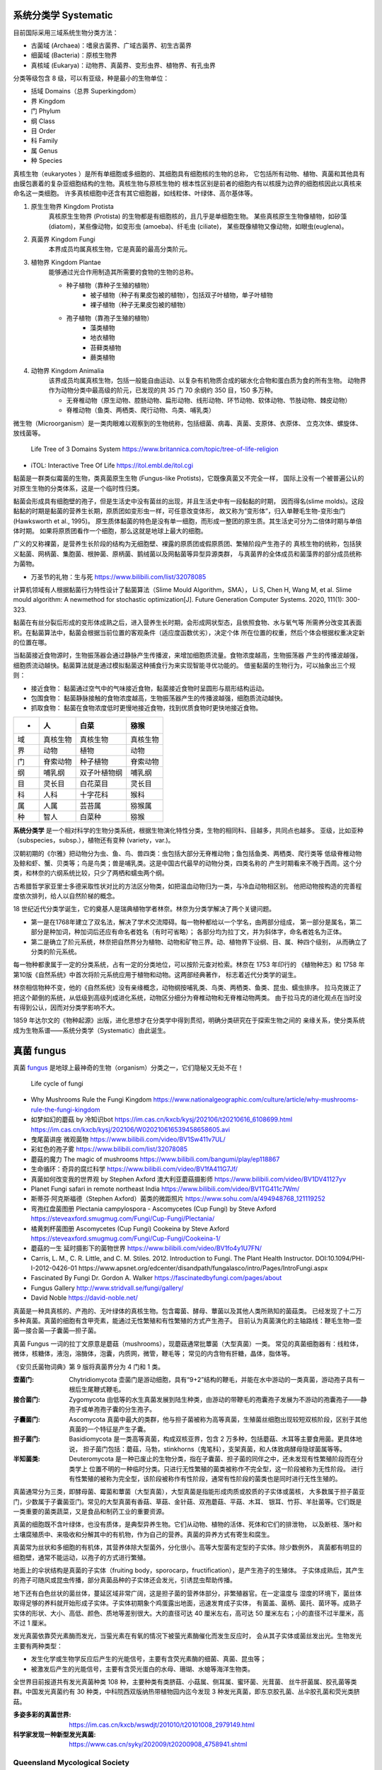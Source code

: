 ======================
系统分类学 Systematic
======================

目前国际采用三域系统生物分类方法： 

*  古菌域 (Archaea)：嗜泉古菌界、广域古菌界、初生古菌界
*  细菌域 (Bacteria)：原核生物界
*  真核域 (Eukarya)：动物界、真菌界、变形虫界、植物界、有孔虫界

分类等级包含 8 级，可以有亚级，种是最小的生物单位： 

*  括域 Domains（总界 Superkingdom）
*  界 Kingdom
*  门 Phylum
*  纲 Class
*  目 Order
*  科 Family
*  属 Genus
*  种 Species

真核生物（eukaryotes ）是所有单细胞或多细胞的、其细胞具有细胞核的生物的总称， 
它包括所有动物、植物、真菌和其他具有由膜包裹着的复杂亚细胞结构的生物。真核生物与原核生物的
根本性区别是前者的细胞内有以核膜为边界的细胞核因此以真核来命名这一类细胞。
许多真核细胞中还含有其它细胞器，如线粒体、叶绿体、高尔基体等。

1. ``原生生物界`` Kingdom Protista 
    真核原生生物界 (Protista) 的生物都是有细胞核的，且几乎是单细胞生物。
    某些真核原生生物像植物，如矽藻(diatom)，某些像动物，如变形虫 (amoeba)、纤毛虫 (ciliate)，
    某些既像植物又像动物，如眼虫(euglena)。

2. ``真菌界`` Kingdom Fungi
    本界成员均属真核生物，它是真菌的最高分类阶元。

3. ``植物界`` Kingdom Plantae
    能够通过光合作用制造其所需要的食物的生物的总称。

    * 种子植物（靠种子生殖的植物）
        * 被子植物（种子有果皮包被的植物），包括双子叶植物，单子叶植物
        * 裸子植物（种子无果皮包被的植物）
    * 孢子植物（靠孢子生殖的植物）
        * 藻类植物
        * 地衣植物
        * 苔藓类植物
        * 蕨类植物

4. ``动物界`` Kingdom Animalia
    该界成员均属真核生物，包括一般能自由运动、以复杂有机物质合成的碳水化合物和蛋白质为食的所有生物。
    动物界作为动物分类中最高级的阶元，已发现的共 35 门 70 余纲约 350 目，150 多万种。

    * 无脊椎动物（原生动物、腔肠动物、扁形动物、线形动物、环节动物、软体动物、节肢动物、棘皮动物）
    * 脊椎动物（鱼类、两栖类、爬行动物、鸟类、哺乳类）

微生物（Microorganism）是一类肉眼难以观察到的生物统称，包括细菌、病毒、真菌、支原体、衣原体、 
立克次体、螺旋体、放线菌等。

.. figure:: https://cdn.britannica.com/09/108909-050-681E996E/tree-life-three-domain-system.jpg
    :width: 100%

    Life Tree of 3 Domains System
    https://www.britannica.com/topic/tree-of-life-religion

* iTOL: Interactive Tree Of Life https://itol.embl.de/itol.cgi

黏菌是一群类似霉菌的生物，类真菌原生生物 (Fungus-like Protists)，它既像真菌又不完全一样， 
国际上没有一个被普遍公认的对原生生物的分类体系，这是一个临时性归类。

黏菌会形成具有细胞壁的孢子，但是生活史中没有菌丝的出现，并且生活史中有一段黏黏的时期， 
因而得名(slime molds)。这段黏黏的时期是黏菌的营养生长期，原质团如变形虫一样，可任意改变体形，
故又称为“变形体”，归入单鞭毛生物-变形虫门 (Hawksworth et al., 1995)。
原生质体黏菌的特色是没有单一细胞，而形成一整团的原生质。其生活史可分为二倍体时期与单倍体时期。
如果将原质团看作一个细胞，那么这就是地球上最大的细胞。

广义的又称裸菌，是营养生长阶段的结构为无细胞壁、裸露的原质团或假原质团、繁殖阶段产生孢子的 
真核生物的统称，包括狭义黏菌、网柄菌、集胞菌、根肿菌、原柄菌、鹅绒菌以及网黏菌等异型异源类群，
与真菌界的全体成员和菌藻界的部分成员统称为菌物。

* 万圣节的礼物：生与死 https://www.bilibili.com/list/32078085

计算机领域有人根据黏菌行为特性设计了黏菌算法（Slime Mould Algorithm，SMA）， 
Li S, Chen H, Wang M, et al. Slime mould algorithm: A newmethod for stochastic optimization[J]. Future Generation Computer Systems. 2020, 111(1): 300-323.

黏菌在有丝分裂后形成的变形体成熟之后，进入营养生长时期，会形成网状型态，且依照食物、水与氧气等 
所需养分改变其表面积。在黏菌算法中，黏菌会根据当前位置的客观条件（适应度函数优劣），决定个体
所在位置的权重，然后个体会根据权重决定新的位置在哪。

当黏菌接近食物源时，生物振荡器会通过静脉产生传播波，来增加细胞质流量。食物浓度越高，生物振荡器 
产生的传播波越强，细胞质流动越快。黏菌算法就是通过模拟黏菌这种捕食行为来实现智能寻优功能的。
借鉴黏菌的生物行为，可以抽象出三个规则：

* 接近食物： 黏菌通过空气中的气味接近食物，黏菌接近食物时呈圆形与扇形结构运动。
* 包围食物： 黏菌静脉接触的食物浓度越高，生物振荡器产生的传播波越强，细胞质流动越快。
* 抓取食物： 黏菌在食物浓度低时更慢地接近食物，找到优质食物时更快地接近食物。


======  ============  ================  ================
 -       人             白菜               猕猴
======  ============  ================  ================
域       真核生物          真核生物             真核生物 
界       动物            植物               动物 
门       脊索动物          种子植物             脊索动物 
纲       哺乳纲           双子叶植物纲           哺乳纲
目       灵长目           白花菜目             灵长目
科       人科            十字花科             猴科
属       人属            芸苔属              猕猴属
种       智人            白菜种              猕猴
======  ============  ================  ================


**系统分类学** 是一个相对科学的生物分类系统，根据生物演化特性分类，生物的相同科、目越多，共同点也越多。 
亚级，比如亚种（subspecies，subsp.），植物还有变种 (variety，var.)。

汉朝初期的《尔雅》把动物分为虫、鱼、鸟、兽四类：虫包括大部分无脊椎动物；鱼包括鱼类、两栖类、爬行类等 
低级脊椎动物及鲸和虾、蟹、贝类等；鸟是鸟类；兽是哺乳类。这是中国古代最早的动物分类，四类名称的 
产生时期看来不晚于西周。这个分类，和林奈的六纲系统比较，只少了两栖和蠕虫两个纲。

古希腊哲学家亚里士多德采取性状对比的方法区分物类，如把温血动物归为一类，与冷血动物相区别。 
他把动物按构造的完善程度依次排列，给人以自然阶梯的概念。

18 世纪近代分类学诞生，它的奠基人是瑞典植物学者林奈。林奈为分类学解决了两个关键问题。 

*   第一是在1768年建立了双名法，解决了学术交流障碍。每一物种都给以一个学名，由两部分组成，
    第一部分是属名，第二部分是种加词，种加词后还应有命名者姓名（有时可省略）；
    各部分均为拉丁文，并为斜体字，命名者姓名为正体。

*   第二是确立了阶元系统，林奈把自然界分为植物、动物和矿物三界。动、植物界下设纲、目、属、种四个级别，
    从而确立了分类的阶元系统。

每一物种都隶属于一定的分类系统，占有一定的分类地位，可以按阶元查对检索。林奈在 1753 年印行的 
《植物种志》和 1758 年第10版《自然系统》中首次将阶元系统应用于植物和动物。这两部经典著作，
标志着近代分类学的诞生。

林奈相信物种不变，他的《自然系统》没有亲缘概念，动物纲按哺乳类、鸟类、两栖类、鱼类、昆虫、蠕虫排序。 
拉马克拨正了把这个颠倒的系统，从低级到高级列成进化系统，动物区分细分为脊椎动物和无脊椎动物两类。
由于拉马克的进化观点在当时没有得到公认，因而对分类学影响不大。

1859 年达尔文的《物种起源》出版，进化思想才在分类学中得到贯彻，明确分类研究在于探索生物之间的 
亲缘关系，使分类系统成为生物系谱——系统分类学（Systematic）由此诞生。


======================
真菌 fungus
======================
真菌 `fungus`_ 是地球上最神奇的生物（organism）分类之一，它们隐秘又无处不在！ 

.. _fungus: https://www.britannica.com/science/fungus

.. image:: https://cdn.britannica.com/95/171295-050-9276BCB0/Panther-cap-mushrooms-death-mushroom-panther.jpg
    :width: 100%

.. figure:: https://image.slideserve.com/1429463/basidiomycete-life-cycle-n.jpg
    :width: 50%

    Life cycle of fungi

*   Why Mushrooms Rule the Fungi Kingdom https://www.nationalgeographic.com/culture/article/why-mushrooms-rule-the-fungi-kingdom

*   如梦如幻的蘑菇 by 冷知识bot
    https://im.cas.cn/kxcb/kysj/202106/t20210616_6108699.html
    https://im.cas.cn/kxcb/kysj/202106/W020210616539458658605.avi

*   曳尾菌讲座 微观菌物 https://www.bilibili.com/video/BV1Sw411v7UL/
*   彩虹色的孢子雾 https://www.bilibili.com/list/32078085
*   蘑菇的魔力 The magic of mushrooms https://www.bilibili.com/bangumi/play/ep118867
*   生命循环：奇异的腐烂科学 https://www.bilibili.com/video/BV1fA411G7Jf/
*   真菌如何改变我的世界观 by Stephen Axford 澳大利亚蘑菇摄影师
    https://www.bilibili.com/video/BV1DV41127yv

*   Planet Fungi safari in remote northeast India
    https://www.bilibili.com/video/BV1TG411c7Wm/

*   斯蒂芬·阿克斯福德（Stephen Axford）菌类的微距照片
    https://www.sohu.com/a/494948768_121119252

*   弯孢红盘菌图册 Plectania campylospora - Ascomycetes (Cup Fungi) by Steve Axford
    https://steveaxford.smugmug.com/Fungi/Cup-Fungi/Plectania/

*   橘黄刺杯菌图册 Ascomycetes (Cup Fungi) Cookeina by Steve Axford
    https://steveaxford.smugmug.com/Fungi/Cup-Fungi/Cookeina-1/

*   蘑菇的一生 延时摄影下的菌物世界
    https://www.bilibili.com/video/BV1fo4y1U7FN/

*   Carris, L. M., C. R. Little, and C. M. Stiles. 2012. Introduction to Fungi. 
    The Plant Health Instructor. DOI:10.1094/PHI-I-2012-0426-01
    https://www.apsnet.org/edcenter/disandpath/fungalasco/intro/Pages/IntroFungi.aspx

*   Fascinated By Fungi Dr. Gordon A. Walker https://fascinatedbyfungi.com/pages/about
*   Fungus Gallery http://www.stridvall.se/fungi/gallery/
*   David Noble https://david-noble.net/


真菌是一种具真核的、产孢的、无叶绿体的真核生物。包含霉菌、酵母、蕈菌以及其他人类所熟知的菌菇类。 
已经发现了十二万多种真菌。真菌的细胞有含甲壳素，能通过无性繁殖和有性繁殖的方式产生孢子。
目前认为真菌演化的主轴路线：鞭毛生物—壶菌—接合菌—子囊菌—担子菌。

真菌 Fungus 一词的拉丁文原意是蘑菇（mushrooms），现蘑菇通常批蕈菌（大型真菌）一类。 
常见的真菌细胞器有：线粒体，微体，核糖体，液泡，溶酶体，泡囊，内质网，微管，鞭毛等；
常见的内含物有肝糖，晶体，脂体等。

《安贝氏菌物词典》第 9 版将真菌界分为 4 门和 1 类。

:壶菌门: Chytridiomycota
    壶菌门是游动细胞，具有“9+2”结构的鞭毛，并能在水中游动的一类真菌，游动孢子具有一根后生尾鞭式鞭毛。
:接合菌门: Zygomycota
    由低等的水生真菌发展到陆生种类，由游动的带鞭毛的孢囊孢子发展为不游动的孢囊孢子——静孢子或单孢孢子囊的分生孢子。 
:子囊菌门: Ascomycota
    真菌中最大的类群，他与担子菌被称为高等真菌，生殖菌丝细胞出现较短双核阶段，区别于其他真菌的一个特征是产生子囊。
:担子菌门: Basidiomycota
    是一类高等真菌，构成双核亚界，包含 2 万多种，包括蘑菇、木耳等主要食用菌。更具体地说，
    担子菌门包括：蘑菇，马勃，stinkhorns（鬼笔科），支架真菌，和人体致病酵母隐球菌属等等。
:半知菌类: Deuteromycota
    是一种已废止的生物分类，指在子囊菌、担子菌的同伴之中，还未发现有性繁殖阶段而在分类学上
    位置不明的一种临时分类。只进行无性繁殖的菌类被称作不完全型，这一阶段被称为无性阶段。
    进行有性繁殖的被称为完全型，该阶段被称作有性阶段，通常有性阶段的菌类也是同时进行无性生殖的。

真菌通常分为三类，即酵母菌、霉菌和蕈菌（大型真菌），大型真菌是指能形成肉质或胶质的子实体或菌核， 
大多数属于担子菌亚门，少数属于子囊菌亚门。常见的大型真菌有香菇、草菇、金针菇、双孢蘑菇、平菇、木耳、
银耳、竹荪、羊肚菌等。它们既是一类重要的菌类蔬菜，又是食品和制药工业的重要资源。

真菌的细胞既不含叶绿体，也没有质体，是典型异养生物。它们从动物、植物的活体、死体和它们的排泄物， 
以及断枝、落叶和土壤腐殖质中、来吸收和分解其中的有机物，作为自己的营养。真菌的异养方式有寄生和腐生。

真菌常为丝状和多细胞的有机体，其营养体除大型菌外，分化很小。高等大型菌有定型的子实体。除少数例外， 
真菌都有明显的细胞壁，通常不能运动，以孢子的方式进行繁殖。

地面上的伞状结构是真菌的子实体（fruiting body，sporocarp，fructification），是产生孢子的生殖体。
子实体成熟后，其产生的孢子可随风或昆虫传播，部分真菌品种的子实体还会发光，引诱昆虫帮助传播。

地下还有白色丝状的菌丝体，蔓延区域非常广阔，这是担子菌的营养体部分，非繁殖器官。在一定温度与 
湿度的环境下，菌丝体取得足够的养料就开始形成子实体。子实体初期象个鸡蛋露出地面，迅速发育成子实体，
有菌盖、菌柄、菌托、菌环等。成熟子实体的形状、大小、高低、颜色、质地等差别很大。大的直径可达 40 
厘米左右，高可达 50 厘米左右；小的直径不过半厘米，高不过 1 厘米。

发光真菌依靠荧光素酶而发光，当萤光素在有氧的情况下被萤光素酶催化而发生反应时， 
会从其子实体或菌丝发出光。生物发光主要有两种类型： 

*  发生化学或生物学反应后产生的光能信号，主要有含荧光素酶的细菌、真菌、昆虫等；
*  被激发后产生的光能信号，主要有含荧光蛋白的水母、珊瑚、水螅等海洋生物类。 

全世界目前报道共有发光真菌种类 108 种，主要种类有类脐菇、小菇属、侧耳属、蜜环菌、光茸菌、 
丝牛肝菌属、胶孔菌等类群。中国发光真菌约有 30 种类，中科院西双版纳热带植物园内迄今发现 3
种发光真菌，即东京胶孔菌、丛伞胶孔菌和荧光类脐菇。

.. image:: https://www.cas.cn/syky/202009/W020200908355361218280.png
    :width: 100%

:多姿多彩的真菌世界: https://im.cas.cn/kxcb/wswdjt/201010/t20101008_2979149.html
:科学家发现一种新型发光真菌: https://www.cas.cn/syky/202009/t20200908_4758941.shtml


Queensland Mycological Society
=======================================================

* [Queensland Mycological Society](https://qldfungi.org.au/resources-2/downloads)

A Community Science and Education Network for the Identification and Research of Queensland Fungi 

*   **A Beginner’s Guide to Collecting Lichens in Queensland**  
    By Vanessa Ryan  

    .. figure:: https://qldfungi.org.au/wp-content/uploads/2023/08/Handout-1-Collecting-lichens-compressed-1.png
        :align: center
        :width: 160px
        :target: https://qldfungi.org.au/wp-content/uploads/2023/08/Handout-1-Collecting-lichens-compressed.pdf


*   **A Beginner’s Guide to Identifying Lichens in Queensland**  
    By Vanessa Ryan  
    
    .. figure:: https://qldfungi.org.au/wp-content/uploads/2023/08/Handout-2-Identifying-lichens-compressed-1.png
        :align: center
        :width: 160px
        :target: https://qldfungi.org.au/wp-content/uploads/2023/08/Handout-2-Identifying-lichens-compressed.pdf


*   **A little Field Guide to the West Brisbane Fungi**  
    By Megan Prance and Sapphire McMullan-Fisher

    This little field Guide has been produced as a result of a survey conducted in 2014 by the Wolston and Centenary Catchments Inc. The survey covered an area of approximately 100 square kilometres bounded by the Brisbane River, Oxley Creek and the Logan Motorway.

    .. figure:: https://qldfungi.org.au/wp-content/uploads/References/Downloads/A-little-Field-Guide-to-West-Brisbane-Fungi-Cover.jpg
        :align: center
        :width: 160px
        :target: https://qldfungi.org.au/wp-content/uploads/References/Downloads/A-little-Field-Guide-to-West-Brisbane-Fungi.pdf


*   **Basics of Microscopy**

    The notes used for a mini-workshop held by Diana Leemon for the QMS.

    .. figure:: https://qldfungi.org.au/wp-content/uploads/References/Downloads/cover_thumb.jpg
        :align: center
        :width: 160px
        :target: https://qldfungi.org.au/wp-content/uploads/References/Downloads/Basic_Microscopy.pdf


*   **Climate Change and Brisbane Macrofungi**  
    A Critique on how Climate Change may affect Macrofungal Biodiversity with Recommendations for their Conservation. A report for the Brisbane City Council.  
    By Tony Young and Nigel Fechner

    .. figure:: https://qldfungi.org.au/wp-content/uploads/References/Downloads/Climate-Change-and-Brisbane-Macrofungi-Cover.jpg
        :align: center
        :width: 160px
        :target: https://qldfungi.org.au/wp-content/uploads/2014/05/Young-Fechner-Climate-Change-and-Macrofungi.pdf

*   **Fungi in Australia**  
    This freely downloadable e-book (PDF format), which consists of 9 parts, is intended to serve as a resource to assist in the identification of some fungi that may be encountered in our native forests. It can be downloaded for free from the Field Naturalists Club of Victoria Website

    .. figure:: https://qldfungi.org.au/wp-content/uploads/References/Downloads/Fungi-in-Australia-Cover.jpg
        :align: center
        :width: 160px
        :target: https://www.fncv.org.au/fungi-in-australia/


*   **Queensland’s Stinkhorns Poster**  
    A poster to help you identify Queensland’s 19 species of Stinkhorns.  
    A3 size.

    .. figure:: https://qldfungi.org.au/wp-content/uploads/References/Downloads/Queensland-Stinkhorns-Poster-Thumbnail.jpg
        :align: center
        :width: 160px
        :target: https://qldfungi.org.au/wp-content/uploads/References/Downloads/Queensland-Stinkhorns-Poster-2017-A3.pdf

        Queensland’s Stinkhorns Poster 1.2MB .pdf

*   **Queensland’s Stinkhorns Species Descriptions**  
    All the Stinkhorn species mentioned in the above poster are described here in greater detail.

    .. figure:: https://qldfungi.org.au/wp-content/uploads/References/Downloads/Species-Descriptions-Thumbnail.jpg
        :align: center
        :width: 160px
        :target: https://qldfungi.org.au/wp-content/uploads/References/Downloads/Stinkhorn-Species-Descriptions-2017.pdf

        Queensland’s Stinkhorns Species Descriptions 1.1MB .pdf

*   **The third ‘F’ — fungi in Australian biodiversity conservation: actions, issues and initiatives**  
    Australia’s biota, including fungi, is highly diverse and highly endemic with many species also highly at risk of extinction.  
    By Alison M. Pouliot and Tom W. May  
    _Mycologia Balcanica 7: 41–48 (2010)_

    [Download Now!](https://qldfungi.org.au/wp-content/uploads/2014/05/PouliotMB2010_Australian_Fungi_conservation_issues.pdf)



草菇 volvariella volvacea 🟢
=======================================================

.. image:: https://im.cas.cn/kxcb/wswdjt/201010/W020101027518809933094.jpg
    :width: 50%
    :align: left
.. 

草菇起源于我国广东韶关的南华寺中，300 年前已开始人工栽培，约在本世纪 30 年代由华侨传播世界各国。 
这是一种重要的热带亚热带菇类，是世界上第三大栽培食用菌，我国草菇产量居世界之首，主要分布于华南地区。 
草菇营养丰富，味道鲜美。每 100g 鲜菇营养成分：

    207.7mg 维生素 C，
    2.6g 糖分，
    2.68g 粗蛋白，
    2.24g 脂肪，
    0.91g 灰分。

草菇蛋白质含18种氨基酸，其中必需氨基酸占 40.47-44.47%。此外，还含有磷、钾、钙等多种矿质元素。 


黄绿蜜环菌 Armillaria luteo-virens 🟢
=======================================================

===============   ===============
 |Armillaria2|     |Armillaria3| 
===============   ===============

.. |Armillaria2| image:: https://p4.itc.cn/q_70/images03/20210720/53600a8e003848808ba88216e83bc9e2.jpeg
    :width: 100%

.. |Armillaria3| image:: https://www.biodiversidadvirtual.org/hongos/data/media/3799/Armillaria-ostoyae-(Romagn.)-Herink-1973-45523.jpg
    :width: 100%
.. 

:中文名: 黄绿蜜环菌
:拉丁学名: Armillaria luteo-virens（Aalb.et Schw:Fr.）Sacc.
:界: 植物界
:门: 真菌门(Eumycota)
:亚    门: 担子菌亚门(Basidiomycotina)
:纲: 层菌纲(Hymenomycetes)
:亚    纲: 同担子菌亚纲
:目: 伞菌目(Agaricales)
:科: 白蘑科Tricholomataceae
:属: 蜜环菌属（Armillaria）
:种: 黄绿蜜环菌
:别名: 黄蘑菇、金蘑菇、草原口蘑、石渠白菌。

黄绿蜜环菌[Armillaria luteo-virens（Aalb.et Schw:Fr.）Sacc.]，又名黄蘑菇，皇菇、黄环菌， 
是一种名贵食用菌，也是一种重要的高原生物资源，主要分布于青海、西藏、四川、甘肃，其海拔分布范围约为
3000-4300m，集中分布于海拔 3200~3800m 的草甸上，主产于海北(祁连、海晏、刚察)，黄南(泽库、河南)，
海南(共和、贵德、兴海)，果洛(玛沁、甘德、久治)，玉树；其中以青海湖畔至祁连一带纯天然无污染地区的
黄蘑菇最为质优。青海湖畔的夏季，每年当雨季过后，草原上就会冒出很肥美的野生黄蘑菇，这种蘑菇的表皮
样子和鸡皮实在太像了，因为味道特别鲜美，或炒肉，或炖汤风味浓郁，因这种蘑菇的颜色多数是黄色的，
所以本地叫黄蘑菇。


羊肚菌 Morehella esculenta 🟢
=======================================================

==============  ==============  ==============
 |Morehella1|    |Morehella2|    |Morehella3| 
==============  ==============  ==============

.. |Morehella1| image:: https://im.cas.cn/kxcb/wswdjt/201010/W020101027518809938000.jpg
    :width: 100%

.. |Morehella2| image:: http://www.suoyanzi.com/wp-content/uploads/2021/01/1610065488228_1.jpeg
    :width: 100%

.. |Morehella3| image:: http://www.suoyanzi.com/wp-content/uploads/2021/01/1610065488228_3.jpeg
    :width: 100%
.. 

羊肚菌又称羊肚菜、美味羊肚菌、羊蘑。 

* 拉丁名：Morehella esculenta (L. ) Pers
* 分类：真菌学分类属盘菌目，羊肚菌科，羊肚菌属。
* 分布：我国河南，陕西、甘肃、青海、西藏、新疆、四川、山西、吉林、江苏、云南、河北、北京等地区。

基本介绍：子实体较小或中等，6-14.5cm，菌盖不规则圆形，长圆形，长4-6cm，宽4-6cm。 
表面形成许多凹坑，似羊肚状，淡黄褐色，柄白色，长 5-7cm，宽粗 2-2.5cm，有浅纵沟，基部稍膨大，
生长于阔叶林地上及路旁，单生或群生。可食用，味道鲜美，是一种优良食用菌。可药用，益肠胃，化痰理气。
含有异亮氨酸、亮氨酸、赖氨酸、蛋氨酸、苯丙氨酸、苏氨酸和缬氨酸等 7 种人体必需氨基酸。

羊肚菌为真菌植物门真菌羊肚菌 Morchellaesculenta（13）Pers. 尖顶羊肚菌 M.conicaPers. 的子实体。羊肚茵每百克干品含蛋白质 24.5 克，脂肪 2.6 克，碳水化合物 39.7 克，还含有多种维生素和矿物质。

皱盖钟菌（VERPA BOHEMICA）又称为“皱纹顶针羊肚菌”，看起来很像羊肚菌，称为假羊肚菌，褶皱像大脑。 与羊肚菌有“凹陷”蜂窝状的菌盖不同，皱盖钟菌具有类似于大脑的褶皱，呈深棕色或棕褐色。
虽然皱盖钟菌被普遍认为可食用，但也有一些过敏个体的中毒报告，所以一般不建议食用该菌。
中毒症状包括肠胃不适和肌肉失去协调。

类似的还有鹿花菌（GYROMITRA ESCULENTA），剧毒，颜色为红棕色或栗色。 菌盖永远不会深陷，这是快速将其识别为非羊肚菌的最佳方法。

==============  ==============
 |BOHEMICA1|    |ESCULENTA2| 
==============  ==============

.. |BOHEMICA1| image:: https://bkimg.cdn.bcebos.com/pic/8ad4b31c8701a18b7b2330469f2f07082938feeb
    :width: 100%

.. |ESCULENTA2| image:: https://bkimg.cdn.bcebos.com/pic/e61190ef76c6a7ef9eecb38df3faaf51f2de6656
    :width: 100%
.. 


牛肝菌 Boletus 🟢
=======================================================

============  ============
 |Boletus1|    |Boletus2| 
============  ============

.. |Boletus1| image:: https://im.cas.cn/kxcb/wswtp/201611/W020161128550274372141.jpg
    :width: 380px

.. |Boletus2| image:: http://www.cestaysetas.com/wp-content/uploads/2017/08/boletus-aestivalis.jpg
    :width: 380px

.. rst 语法参考 reStructuredText Markup Specification - Substitution Definitions

:3分钟看云南牛肝菌多样性: https://www.bilibili.com/video/BV1KH4y1k7PU/

牛肝菌科(学名:Boletaceae)是担子菌门下伞菌目的一科。共包括 5 属: 
金牛肝菌属(3种)，刺牛肝菌属(2种)，牛肝菌属(9组、120种)，腹牛肝菌属(3种)，刺管牛肝菌属(1种)。

  :中文名称: 牛肝菌科
  :别称: Boletaceae
  :界: 真菌界
  :门: 担子菌门
  :纲: 担子菌纲
  :目: 牛肝菌目
  :科: 牛肝菌科
  :属: 共包括5属，金牛肝菌属等

主要成分 

:多糖: 组成牛肝菌多糖的单糖有葡萄糖、半乳糖、甘露糖、木糖和岩藻糖。
:生物碱: 从牛肝菌中分离出的生物碱主要有胆碱、腐胺、腺嘌呤等。
:甾醇类化合物: 
    主要是一些麦角甾醇及其衍生物。酸类化合物分离出的较多，如亚油酸、肉桂酸和尼克酸。
    此外还发现了可以作为色素类物质的酸类化合物，如牛肝菌素A和B，降褐绒菌素A。
:幻觉诱发物: 主要是迷幻剂，能引起“小人国幻视症”。

伞菌目真菌的子实体就是通常说的蘑菇，菌类。子实体伞状、肉质、易烂，很少膜质或革质。典型的子实体 
包括菌盖、菌柄、位于菌盖下面的菌褶或菌管、位于菌柄中部或上部的菌环和基部的菌托。子实层在生长初期
往往被易脱落的内菌膜覆盖，成熟时完全外露。担子无隔，担孢子单孢，无色或有色，它的形状、大小、色泽
和纹饰等是分种的重要依据。

有的蘑菇(如毒伞属、环柄菇属等)有毒，含剧毒物质鬼伞素(二乙基硫代甲酰胺)、环肽(毒伞肽)等， 
称为毒蘑菇，误食后轻者头晕、呕吐、致幻，重者肝坏死而死亡。有的蘑菇味美可食(如口蘑、香菇、草菇等)，
且营养价值很高，有健康食品之称。有的蘑菇，如光帽黄伞、松口蘑等，有降压抗癌等药效，可供药用。


马勃 Lasiosphaera seu Calvatia 🟢
=======================================================

.. image:: https://david-noble.net/bushwalking/BolaCkApr14/BC%207.jpg
    :width: 50%
    :align: left
.. 

:中文名: 马勃
:别    名: 灰包、马粪包、马屁泡、马屁勃
:拉丁学名: Lasiosphaera seu Calvatia
:界: 真菌界
:门: 担子菌门
:亚    门: 担子菌亚门
:目: 马勃目Lycoperdales
:科: 马勃科、地星科
:分布区域: 欧洲、亚洲、非洲、大洋洲及美洲

马勃是一类担子菌门、马勃科的真菌通称，分布广泛，在中国各地几乎都有，夏秋季节下过雨之后， 
多半生长在旷野草地或湿地腐木上。马勃多属马勃科 Lycoperdaceae，部分为地星科 Geastraceae。
马勃担子果球形、梨形、陀螺形、扁圆形；外包被常有小疣或小刺等纹饰，成熟时脱落，纸质或膜质；
顶端不规则开口或闭合；假根明显或无，成熟时固定于着生处或与地面脱离；孢体粉末状，成熟时孢子
随风扩散至外界；孢丝无隔；孢子表面有不明显纹饰。

马勃子实体个体较大，人们通称马粪包，Puffball，泡芙球。 
马勃是森林组成的重要物种。它的多数种类是药用真菌，部分种类可以食用，有的种类是林木外生菌根菌。

* PUFFBALLS – IDENTIFICATION, DISTRIBUTION, EDIBILITY https://gallowaywildfoods.com/giant-puffball-identification-distribution-edibility/

白鳞马勃 Lycoperdon mammaeforme Pers 🟢
=======================================================

.. image:: https://im.cas.cn/kxcb/wswdjt/201010/W020101027524043459344.jpg
    :width: 50%
    :align: left
.. 

白鳞马勃(Lycoperdon mammaeforme Pers .)子实体较小，陀螺状，直径 3-5cm，高 4-8cm， 
不育基部比较发达，初期纯白色，后期略带黄褐色。表面具有厚白块状或斑片状鳞片，后期鳞片脱落而光滑，
顶稍凸起且成熟时破裂一孔口。内部孢体纯白色，成熟后呈黄褐色至暗褐色。夏秋季在林中草地上单生或群生。
分布于我国西藏、青海、陕西秦岭地区。孢粉可作为止血药。


梨形马勃 Lycoperdon pyriforme Schaeff.:Pers 🟢
=======================================================

.. image:: https://im.cas.cn/kxcb/wswdjt/201010/W020101027524043450683.jpg
    :width: 50%
    :align: left
.. 

梨形马勃（Lycoperdon pyriforme Schaeff.:Pers.）子实体小，高 2-35cm，梨形至近球形，
不孕基部发达，由白色菌丝束固定于基物上。初期包被色淡，后呈茶褐色至浅烟色，外包被形成微细颗粒状小疣，
内部橄榄色，后变为褐色。 　　

夏秋季生长在林中地上或枝物或腐熟木桩基部，丛生、散生或密集群生。 

分布于我国河北、山西、内蒙古、黑龙江、吉林、安徽、香港、台湾、广西，陕西，甘肃、青海、新疆、四川、 
西藏、云南等地区。 　　

幼时可食，老后内部充满孢丝和孢粉，可药用，用于止血。 


葡紫红菇 Russula azurea Bres 🟢
=======================================================

.. image:: https://im.cas.cn/kxcb/wswdjt/201010/W020101027524043450696.jpg
    :width: 50%
    :align: left
.. 

  :中文学名: 葡紫红菇
  :拉丁学名: Russula azurea Bres.
  :分类地位: 伞菌目、红菇科、红菇属
  :形态特征: 子实体较小。菌盖直径2.5-6cm，扁半球形，后展平，中部稍下凹，有粉或微细颗粒，
    边缘没有条纹，丁香紫色，或浅葡萄紫色或紫褐色。菌肉白色，味道柔和或略不适口，无气味或生淀粉气味。
    菌褶白色，分叉，等长，直生或稍延生。菌柄白色，中部略膨大或向下渐细，长2.5-6cm，粗0.5-1.2cm，
    内部松软。孢子印近白色。孢子无色，近梭形，有小疣，7.3-9.1μm×6.3-7.3μm。褶侧囊体近梭形至棒状，
    45-60μm×6.4-9.1μm。
  :生态习性: 夏秋季生于针叶林或针栎林中地上。
  :分布地区: 云南等。
  :经济用途: 可食用。与树木形成外生菌根。


阿魏侧耳 Pleurotus ferulae Lanzi 🟢
=======================================================

.. image:: https://im.cas.cn/kxcb/wswdjt/201010/W020101027524043444600.jpg
    :width: 50%
    :align: left
.. 

  :中文学名: 阿魏侧耳
  :拉丁学名: Pleurotus ferulae Lanzi
  :中文别名: 阿魏蘑菇
  :分类地位: 伞菌目、侧耳科、侧耳属
  :形态特征: 子实体中等至稍大。菌盖直径5-15cm，扁半球形，后渐平展，最后下凹，光滑，初期褐色后渐呈白色，
    并有龟裂斑纹，幼时边缘卷。菌肉白色，厚。菌褶延生，稍密，白色，后呈淡黄色。菌柄偏生，内实，白色，
    长 2-6cm，粗 1-2cm，向下渐细。孢子无色，光滑，长方椭圆形至椭圆形，12-14μm×5-6μm，有内含物。
  :生态习性: 春季生于阿魏的根茎上， 单生或近丛生。
  :分布地区: 仅见于新疆。
  :经济用途: 是一种美味食用菌，除了具有一般食用菇的特点外，还可药用，有良好的开发应用前景。


橙盖鹅膏 Amanita sect. Vaginatae 🟡
=======================================================

.. figure:: https://kib.cas.cn/kxcb/kxtp/201606/W020160627342872267576.jpg
    :width: 50%
    :align: left
    
    拟橙盖鹅膏 Amanita caesareoides

.. figure:: http://m.kib.cas.cn/cmsm/202210/W020221025503255544327.jpg
    :width: 50%

    东方褐盖鹅膏 Amanita orientifulva 杨祝良摄
.. 

上面这种漂亮的拟橙盖鹅膏，为什么名字前还要加个“拟”字呢？因为它长得像橙盖鹅膏，但不是橙盖鹅膏。 
名字虽然有点绕，长相也记不住，但一定要记住提醒：蘑菇不要随便采，有心有毒要人命！特别是鹅膏菌家族，
很多种类都是有名的“毒伞”，它们往往颜色鲜艳，或猩红、或橙黄，这是在警告动物们“危险！！！”

颜色鲜艳的蘑菇就一定有毒吗？事实上，拟橙盖鹅膏和橙盖鹅膏这对“孪生兄弟”，虽然来自“毒伞家族“， 
却是可以食用的。反过来，颜色平淡的蘑菇也很可能有毒！

鹅膏属鞘托鹅膏组（Amanita sect. Vaginatae）真菌为外生菌根菌，与豆科、龙脑香科、桃金娘科、 
壳斗科和松科等植物形成共生关系，不但具有重要生态价值，而且对于揭示物种的起源演化和传播具有重要科学价值。 

虽然很多鹅膏菌具有剧毒，但它们是森林生态中的重要一环。它们的菌丝与松树、栎树等树木互利共生， 
能使树木吸收水分养分和适应贫瘠土壤的能力大大增强，子实体则为森林底层的昆虫提供了美味佳肴，
有些动物消化系统可以分解毒素，它们不会中毒，但是对于人类消化系统是强毒。

* 最美蘑菇橙盖鹅膏组 https://www.bilibili.com/video/BV1i8411f77o
* 巨大的凸顶红黄鹅膏菌 https://www.bilibili.com/video/BV1wY4y17735?t=299.0
* 凸顶红黄鹅膏，隐花青鹅膏的识别 https://www.bilibili.com/video/BV1T44y1i7Zt/
* 山野藏珍馐：凸顶红黄鹅膏菌 https://www.163.com/dy/article/HJDUC2M90517CMKQ.html
* 鹅膏属鞘托鹅膏组生物或起源于非洲: http://m.kib.cas.cn/cmsm/202210/t20221025_6539078.html


毒蝇鹅膏菌 Amanita muscaria ⛔
=======================================================

============  ============  ============
 |Amanita1|    |Amanita2|    |Amanita3| 
============  ============  ============

.. |Amanita1| image:: https://www.wallpaperup.com/uploads/wallpapers/2013/03/20/54300/bed14a967ca4ba795210147740ea358f-1400.jpg
    :width: 100%
.. |Amanita2| image:: https://pantorra.pt/wp-content/uploads/2015/05/amanita_muscaria_8.jpg
    :width: 100%
.. |Amanita3| image:: https://qldfungi.org.au/wp-content/uploads/2012/08/amanita_flavella_SMF_1024.jpg
    :width: 100%
.. 

:躺板板指数: ⭐⭐⭐⭐⭐

* 毒蝇鹅膏菌延时摄影 https://www.bilibili.com/video/BV1fo4y1U7FN?t=282.7
* Garden Fungi – Amanita flavella https://qldfungi.org.au/fungi-id/garden-fungi/garden-fungi-what-is-that-fungus-in-my-garden/garden-fungi-amanita-flavella

:中文学名: 毒蝇鹅膏菌
:拉丁学名: Amanita muscaria (L.: Fr.) Pers. ex Hook.
:别    名: 哈蟆菌、捕蝇菌、毒蝇菌、毒蝇伞（fly agaric）
:门: 担子菌门
:亚    门: 伞菌亚门
:纲: 伞菌纲
:亚    纲: 伞菌亚纲
:目: 伞菌目
:科: 鹅膏菌科
:属: 鹅膏菌属
:种: 毒蝇伞
:分布区域: 分布于我国黑龙江、吉林、四川、西藏、云南等地。

毒蝇鹅膏菌，又称哈蟆菌、捕蝇菌、毒蝇菌、毒蝇伞，子实体较大，菌盖宽 6-20cm。边缘有明显的短条棱， 
表面鲜红色或桔红色，并有白色或稍带黄色的颗粒状鳞片。菌褶纯白色，密，离生，不等长。菌肉白色，
靠近盖表皮处红色。菌柄较长，直立，纯白，长12-25cm，粗1-2.5cm，表面常有细小鳞。

夏秋季在林中地上成群生长。生长环境遍及北半球温带和极地地区，并且也无意间拓展到南半球， 
在松林里与松树等植物共生。为典型的毒菇，有一个大的白色菌褶、白色斑点，通常是深红色的菇类，
是最广为认识的蕈类，并且在大众文化中广泛出现。

此蘑菇因可以毒杀苍蝇而得名，其毒素有毒蝇碱、毒蝇母、基斯卡松以及豹斑毒伞素等。误食后约 6 小时 
以内发病，产生剧烈恶心、呕吐、腹痛、腹泻及精神错乱，出汗、发冷、肌肉抽搐、脉搏减慢、呼吸困难或
牙关紧闭，头晕眼花，神志不清等症状。使用阿托品疗效良好。此菌还产生甜菜碱，胆碱和腐胺等生物碱。

该菌可药用，小剂量使用时有安眠作用。子实体的乙醇提物，对小白鼠肉瘤180有抑制作用。所含毒蝇碱等 
毒素对苍蝇等昆虫杀力很强，可用于森林业生物防治。据记载，西伯利亚的通古斯人及雅库将人曾用作传统的
节日食用菌。一般成人食一朵后便会产生如痴似醉的感觉，他们认为这是一种享受。印度用它作为魔术师的药剂。
在一些国家民间被作为一种安眠药物。中国东北地区将此毒菌破碎后拌入饭中用来毒死苍蝇，甚至毒死老鼠
及其他有害动物。

毒蝇伞表面的鳞片脱落后，往往与可食用的橙盖伞相似，采食时需注意区别。在德国民间将此菌浸入酒中， 
用以治风湿痛。该菌含丙酸，可用于制造丙酸盐用作防腐剂、香料脂、人造果子香等。此菌属外生菌根菌。
与去杉、冷杉、落叶松、松、黄杉、桦、山毛榉、栎、杨等树木形成菌根。

黄毒蝇鹅膏菌（学名：Amanita flavoconia）是伞菌目、鹅膏菌科、鹅膏菌属真菌生物。菌盖显橙黄色， 
并带有黄橙色的疣点；菌环为黄橙色；有着从白至橙的菌茎。常见于北美东部，分布广泛；生长于阔叶林和
混交林的地面上，常与毒参属植物形成菌根。有毒，对蝇类毒杀比较明显。



大青褶伞 Chlorophyllum molybdites ⛔
=======================================================


===============  ===============
 |molybdites1|    |molybdites2| 
===============  ===============

.. |molybdites1| image:: https://ultimate-mushroom.com/images/chlorophyllum-molybdites-5.jpg
    :width: 100%

.. |molybdites2| image:: https://ultimate-mushroom.com/images/chlorophyllum-molybdites-1.jpg
    :width: 100%
.. 

:躺板板指数: ⭐⭐⭐⭐⭐

:中文名: 大青褶伞
:外文名: Green-gilled Parasol Mushroom
:别    名: 绿褶菇、绿孢环柄菇、青褶环伞、摩根小伞、铅绿褶菇
:拉丁学名: Chlorophyllum molybdites (G. Mey.) Massee 1898）
:界: 真菌界
:门: 担子菌门
:纲: 担子菌纲
:亚    纲: 同担子菌亚纲
:目: 伞菌目
:科: 蘑菇科
:属: 青褶伞属
:种: 大青褶伞
:同义学名: Agaricus molybdites

大青褶伞子实体大，白色。菌盖直径 5-25（30）厘米，半球形，扁半球形，后期近平展，中部稍凸起， 
幼时表皮暗褐色或浅褐色，逐渐裂为鳞片，顶部鳞片大而厚，呈褐紫色，边缘渐少或脱落，菌盖部菌肉
白色或带浅粉红色，松软。菌褶离生，宽，不等长，初期污白色，后期呈浅绿至青褐色，褶缘有粉粒。
菌柄圆柱形，长 10-28cm，粗 1-2.5cm，纤维质，表面光滑，污白色至浅灰褐色，菌环以上光滑，
环以下有白色纤毛，基部稍膨大，内部空心，菌柄菌肉伤处变褐色，干时有香气。菌环膜质，生柄之上部。

大青褶伞是剧毒蘑菇，内含肝脏毒素、神经毒素、胃肠毒素和溶血四种毒素，食用后会造成多器官功能衰竭， 
并且死亡率相当高。该菇所含有的毒素主要引起胃肠型症状，但也有些具有类似白毒伞的毒性，对肝等脏器
和神经系统造成损害，进食量大时也会致命。这是引起毒蘑菇中毒事件最多的种类之一。


高大环柄菇 Macrolepiota procera 🟢
=======================================================

============  ============
 |procera1|    |procera2| 
============  ============

.. |procera1| image:: https://p0.itc.cn/images01/20210221/1043ab00113641bb97e0159cf014dbfa.jpeg
    :width: 100%

.. |procera2| image:: https://bkimg.cdn.bcebos.com/pic/7dd98d1001e939015ef3424e78ec54e737d196c9
    :width: 100%
.. 

:中文名: 高大环柄菇
:拉丁学名: Macrolepiota procera (Scop.) Singer 1984
:别    名: 高脚环柄菇、高环柄菇、高脚菇、雨伞菌、棉花菇等
:界: 真菌界
:门: 担子菌门
:纲: 层菌纲
:目: 伞菌目
:科: 蘑菇科
:属: 大环柄菇属
:种: 高大环柄菇

高大环柄菇（学名：Macrolepiota procera (Scop.) Singer ）是蘑菇科、大环柄菇属真菌。高大环柄菇子实体近白色，菌盖上覆有棕褐色鳞片，呈同心圆状排列，中央乳头状凸起，褐色。菌柄棕黄色，较细长，较韧，菌褶近白色，不等长，菌丝多分枝，具锁状联合。
高大环柄菇广泛分布在温带地区，在中国分布于黑龙江、辽宁、吉林、河南、安徽、江苏、浙江、湖南、福建、广东、广西、海南、四川、贵州、云南等省区。生长在树林或其边缘，或牧场上。
高大环柄菇质地脆嫩、味道鲜美、营养丰富，人体必需氨基酸含量高，是一种很有开发前景的野生食用菌。在欧洲高大环柄菇是一种很受欢迎的食用菌。
高大环柄菇被列入《中国生物多样性红色名录—大型真菌卷》（Redlist of China’s Biodiversity - Macrofungi），保护级别为无危（LC）。 [5]


高大环柄菇真的很高大，那么它到底有多高大呢？它的子实体可以达到 40cm，菌伞直径也可以长到 40cm！ 
伞柄上也和大青褶伞一样有一个环，它们的菌伞表面都有深褐色鳞片附着。 但是最大的区别在菌柄，
高大环柄菇菌柄上也有深褐色鳞片附着，并且伞盖上的鳞片排列也更规则，有明显的环形。


青头菌 Russula virescens(Schaeff.) Fr 🟢
=======================================================

============  ============
 |Russula1|    |Russula2| 
============  ============

.. |Russula1| image:: https://img.phb123.com/uploads/allimg/210910/798-210910112121-54.jpg
    :width: 100%

.. |Russula2| image:: http://www.swsz88.com/uploads/allimg/180419/2-1P419131Q3346.jpg
    :width: 100%
.. 

:中文名: 青头菌
:别  名: 变绿红菇、青冈菌、绿豆菌
:拉丁学名: Russula virescens
:二名法: Russula virescens
:界: 真菌界
:门: 担子菌门
:亚门: 伞菌亚门
:纲: 层菌纲
:目: 伞菌目
:科: 红菇科
:属: 红菇属
:种: 青头菌
:产地: 四川部分地区、重庆各地、河南南阳、湖南地区、云南全省各地州均有分布，是云南最常见的一种野生菌之一。
:别名: 变绿红菇、青冈菌、绿豆菌、青堂菌。

青头菌（变绿红菇）Russula virescens(Schaeff.) Fr 

青头菌生长在松树或针叶林、阔叶林或混交林地，每年夏秋季为生长期，雨后产量多。 
菌盖宽 3—12 厘米，为初球形，很快变扁半球形并且渐伸展，中部常常稍下凹，不粘，浅绿色到灰色。
菌肉为白色，味道柔和，没有特殊气味，炒吃味鲜美。青头菌主产云南滇西"三江并流"区原始森林地带，
生长环境相当纯净，主要生长在树林里的草丛里，每一年六至九月出菇。刚出土时象球形，后逐渐展开呈扁圆形，
菌帽质地十分坚固，为青绿色，表面有一片青褐色鳞片。

菌内含有丰富的蛋白质和氨基酸、植物纤维等成份，入口很细嫩，香味很悠长，有浓郁大自然清香气息。 


竹荪 Dictyophora Desv 🟢
=======================================================

.. image:: https://img.phb123.com/uploads/allimg/210910/798-210910112121-55.jpg
    :width: 50%
    :align: left
.. 

:中文名: 竹荪
:拉丁学名: Dictyophora Desv（Journ. Bot. 2: 88, 1809）
:别    名: 长裙竹荪、竹参、面纱菌、网纱菌、竹姑娘、僧笠蕈、雪裙仙子、芭牡芙、迪帕萨
:界: 真菌界
:门: 真菌门
:纲: 腹菌纲
:目: 鬼笔目
:科: 鬼笔科
:亚    门: 担子菌亚门

* 竹荪延时摄影 https://www.bilibili.com/video/BV1fo4y1U7FN?t=98.8

竹荪又名竹笙、竹参，常见并可供食用的有 4 种：长裙竹荪、短裙竹荪、棘托竹荪和红托竹荪， 
是寄生在枯竹根部的一种隐花菌类，形状略似网状干白蛇皮，它有深绿色的菌帽，雪白色的圆柱状的菌柄，
粉红色的蛋形菌托，在菌柄顶端有一围细致洁白的网状裙从菌盖向下铺开，被人们称为“雪裙仙子”、
“山珍之花”、“真菌之花”、“菌中皇后”。 

竹荪则多长在温湿环境。在适宜条件下，中午柄长到一定高度时即停止伸长，菌裙渐渐由盖内向下展开， 
空气相对湿度为 95% 时，菌裙生长正常，温度偏低和湿度过小时不能正常展裙。下午 4-5 时菌盖上
担孢子成熟并开始自溶，滴向地面，同时整个子实体萎缩倒下。竹荪在全世界均有分布。

竹荪的子实体脆嫩爽口、香甜鲜美，别具风味，作为菜肴，冠于诸菌，堪称色、香、味三绝， 
是宴席上著名的山珍；竹荪也有很高的药用价值，其子实体中含有多种酶和高分子多糖，
其多糖为异多糖，可增强肌体对肿瘤细胞的抵抗力，具有良好的防癌、抗癌作用。


紫色精灵 cortinarius archeri 🟡
=======================================================

=========== =========== ===========
|archeri1|  |archeri2|  |archeri3| 
|archeri4|  |archeri5|  |archeri6|
=========== =========== ===========

  :观赏指数: ⭐⭐⭐⭐⭐

.. |archeri1| image:: https://david-noble.net/bushwalking/FaulconbridgeGlenbrook/FG%207.jpg
    :width: 100%
.. |archeri2| image:: https://img.huxiucdn.com/article/content/202009/01/172742755743.jpg
    :width: 100%
.. |archeri3| image:: http://www.tasmania360.com/lib_images/Cortinarius-archeri_20140416.jpg
    :width: 100%
.. |archeri4| image:: https://mushroomobserver.org/images/960/14642.jpg
    :width: 100%
.. |archeri5| image:: https://mushroomobserver.org/images/960/14640.jpg
    :width: 100%
.. |archeri6| image:: https://mushroomobserver.org/images/960/14639.jpg
    :width: 100%
.. 

:中文名: 丝膜菌科
:拉丁学名: Cortinariaceae
:界: 真菌界
:门: 担子菌门
:纲: 担子菌纲
:亚     纲: 伞菌亚纲
:目: 伞菌目
:科: 丝膜菌科
:属: 丝膜菌属（Cortinarius）、环鳞伞属（Descolea）、盔孢伞属（Galerina）、
    裸伞属（Gymnopilus）、滑锈伞属（Hebeloma）、丝盖伞属（Inocybe）、
    白丝膜菌属（Leucocortinarius）、罗鳞伞属（Rozites）

* Steve Axford Website: https://steveaxford.smugmug.com/
* "Planet Fungi" Documentary: https://www.planetfungi.movie/
* Steve Axford’s Kingdom of Fungi https://wonderground.press/people/steve-axford/
* Fantastic Fungi: The Startling Visual Diversity of Mushrooms Photographed by Steve Axford
    https://www.thisiscolossal.com/2014/05/fantastic-fungi-steve-axford/
* https://fungimap.org.au/galleries/gallery-steve-axford/

* Cortinarius archeri by Beth Heap
    http://www.tasmania360.com/image/Cortinarius-archeri/238

* Observation 8042: Cortinarius archeri Berk.
    https://mushroomobserver.org/observations/8042

* 拍摄真菌，改变了这位澳大利亚摄影师的世界
    https://www.huxiu.com/article/379452.html

* Faulconbridge to Glenbrook Walk - 15 - 16 May 2014 
    https://david-noble.net/bushwalking/FaulconbridgeGlenbrook/FaulconbridgeToGlenbrook.html

Stephen Axford 与 Catherine Marciniak 合作拍摄的纪录片 `Planet Fungi`_ 相关图像：

.. _Planet Fungi: https://www.planetfungi.movie/

+-------------------+-----------------+-------------------+
|                   |                 |                   |
+===================+=================+===================+
| |PlanetFungi1|    | |PlanetFungi2|  | |PlanetFungi3|    |
| Ramaria sp.       | Schizophyllum   | Mycena interrupta |
| 珊瑚菌            | commune         | 炫蓝小菇          |
+-------------------+-----------------+-------------------+
| |PlanetFungi4|    | |PlanetFungi5|  | |PlanetFungi6|    |
| Mycena chlorophos | Coprinopsis     | Blue Leratiomyces |
| 荧光小菇          | pulchricaerulia | 蓝帽勒氏菌        |
+-------------------+-----------------+-------------------+


.. |PlanetFungi1| image:: https://images.squarespace-cdn.com/content/v1/64338f958d36da3aa5f0bfca/ffacde14-48b8-459c-bb06-e71d8492fd5a/DSC00173-helicon.jpg
    :width: 240px

.. |PlanetFungi2| image:: https://images.squarespace-cdn.com/content/v1/64338f958d36da3aa5f0bfca/dfb7841b-e6e9-4d1b-8023-9776fc346b8b/_C144070-Edit-helicon.jpg
    :width: 240px

.. |PlanetFungi3| image:: https://images.squarespace-cdn.com/content/v1/64338f958d36da3aa5f0bfca/c744c50c-7cfb-4c8a-b999-5894a5e57ba2/2022-05-22-DSC08843--Helicon.jpg
    :width: 240px

.. |PlanetFungi4| image:: https://images.squarespace-cdn.com/content/v1/64338f958d36da3aa5f0bfca/b5ab448e-14e6-4392-aee7-17e8c3eee567/DSC04056-helicon.jpg
    :width: 240px

.. |PlanetFungi5| image:: https://images.squarespace-cdn.com/content/v1/64338f958d36da3aa5f0bfca/f341ceb2-5123-46e8-bcdf-d4d772f22a3f/_9110597-helicon.jpg
    :width: 240px
    :alt: 美蓝拟鬼伞 Coprinopsis pulchricaerulea

.. |PlanetFungi6| image:: https://149366664.v2.pressablecdn.com/wp-content/uploads/2016/04/Steve-Axford_Post32.jpg
    :width: 240px
    :alt: 蓝帽勒氏菌 Blue Leratiomyces

+-------------------+-----------------+------------------+
|                   |                 |                  |
+===================+=================+==================+
| |PlanetFungi7|    | |PlanetFungi8|  | |PlanetFungi9|   |
| Amanita sp.       | Coprinus        | Leratiomyces sp. |
| 鹅膏菌属          | disseminatus    |                  |
+-------------------+-----------------+------------------+
| |PlanetFungi10|   | |PlanetFungi11| | |PlanetFungi12|  |
| Austropaxillus    | Tremella        | Cordierites      |
| infundibuliformis | fuciformis      | frondosa         |
+-------------------+-----------------+------------------+

.. |PlanetFungi7| image:: https://fungimap.org.au/wp-content/uploads/2018/09/Amanita-sp._74Z1885.jpg
    :width: 240px

.. |PlanetFungi8| image:: https://david-noble.net/bushwalking/FaulconbridgeGlenbrook/FG%204.jpg
    :width: 240px

.. |PlanetFungi9| image:: https://fungimap.org.au/wp-content/uploads/2018/09/Leratiomyces-sp.-Steve-Axford-_2014965-helicon-2.jpg
    :width: 240px

.. |PlanetFungi10| image:: https://fungimap.org.au/wp-content/uploads/2018/09/Austropaxillus-infundibuliformis.-Steve-Axford-20060430_193515_R8_S4.jpg
    :width: 240px

.. |PlanetFungi11| image:: https://fungimap.org.au/wp-content/uploads/2018/09/Tremella-fimbriata-Steve-AxfordSB132197-helicon.jpg
    :width: 240px

.. |PlanetFungi12| image:: https://fungimap.org.au/wp-content/uploads/2018/09/Cordierites-frondosa-Mt-Macedon-Steve-Axfordl-b.jpg
    :width: 240px


鸡油菌 Cantharellus cibarius 🟢
=======================================================

.. image:: https://bkimg.cdn.bcebos.com/pic/96dda144ad345982b2b720d269a326adcbef76092e61
    :width: 50%
    :align: left
.. 

:中文名: 鸡油菌
:拉丁学名: Cantharellus cibarius Fr.
:别    名: 黄菌、鸡蛋黄菌、杏菌、黄丝菌
:界: 真菌界
:门: 担子菌门
:纲: 层菌纲
:目: 非褶菌目
:科: 鸡油菌科
:属: 鸡油菌属
:种: 鸡油菌

鸡油菌为鸡油菌科鸡油菌属真菌，又名鸡蛋黄菌、黄菌、杏菌等。鸡油菌子实体肉质，喇叭形， 
杏黄色至蛋黄色。菌盖宽 3~10cm，高 7~12cm，初扁平，后渐下凹，边缘伸展，波状或瓣状，内卷。
菌肉稍厚，蛋黄色。菌褶棱状，窄，向下延生至柄部，分叉，或有横脉相连交织成网状，与菌盖同色或稍浅。
菌柄长 2~8cm，粗 5~8mm，圆柱形，基部有时稍细或稍大，与菌盖同色或稍浅，光滑，内实。
孢子椭圆形或卵圆形，无色；孢子印黄白色。

鸡油菌在中国主要分布于东北、华北、华东、西南、华南等地。多在夏、秋季生长在林中地上。散生至群生。 
可与云杉、铁杉、栎、栗、山毛榉、鹅耳枥等形成外生菌根。

鸡油菌味鲜美，具特殊水果香味。有药用价值，能清目，益肠胃。可治因维生素 A 引起的皮肤粗糙或干燥， 
角膜软化症，眼干燥病及夜盲症，还可治疗某些呼吸道及消化道感染引起的疾病。


鸡枞菌 Termitomyces albuminosus 🟢
=======================================================

.. image:: https://img.zhaosw.com/upload/images/202004/15/c6f577f6-ba28-4b99-bda1-191641bea03c_large.jpg
    :width: 50%
    :align: left
.. 

:中文名: 鸡枞菌
:拉丁学名: Termitomyces albuminosus (Berk) Heim
:外文名: Collybia albuminosa
:别    名: 伞把菇、鸡肉丝菇、鸡肉菌、鸡脚蘑菇、蚁棕、斗鸡公、三塔菌等
:界: 真菌界
:门: 担子菌门
:亚    门: 伞菌亚门
:纲: 伞菌纲
:亚    纲: 伞菌亚纲
:目: 伞菌目
:科: 白蘑科
:属: 白蚁菌属
:分布区域: 我国西南、东南几省及台湾的一些地区

鸡枞菌在自然界和白蚁共生，白蚁构筑蚁巢的同时培养了鸡㙡菌菌丝体，形成一个共同的生态系统， 
这种菌本来是在我国云南贵州等南方省市的森林中才有。

鸡枞菌肉厚肥硕，质细丝白，味道鲜甜香脆。含人体所必需的蛋白质、脂肪，还含有各种维生素和钙、磷、 
核黄酸等物质。鸡枞滋味很鲜，为菌中之冠，可以单料为菜，还能与蔬菜、鱼肉及各种山珍海味搭配。
吃法很多，可炒、炸、腌、煎、拌、烩、烤、焖，清蒸或做汤。

下图是两种外观一致，毒性不同的物种，左为草鸡枞鹅膏（可食），右为灰花纹鹅膏（剧毒）： 

.. image:: https://img2.voc.com.cn/remote/2021/08/25/604_ec8e81535ffd09c699c3a1e704e92e4356d42fb2.png
    :width: 100%

草鸡枞，又名长根奥德蘑、长根金钱菌、长根菇，可食用，且肉细嫩，软滑适口，味道鲜美，有些地方 
称为“水鸡枞”“草鸡枞”“露水鸡枞”，可人工栽培。含有蛋白质、氨基酸、碳水化合物、维生素、微量元素
等多种营养成分。发酵液及子实体中含有长根菇素(小奥德蘑酮 Ousenine)，有降血压作用。
据记载同其他降压药配合，降压效果显著。另试验抗癌，对小白鼠肉癌180有抑制作用。

:拉丁学名: （ Oudemansiella radiata (Relhan. : Fr.) Sing. Collybia radicata (Relhan. : Fr.)Quél.）


鬼笔 Phallus rugulosus Fisch 🟡
=======================================================

+-------------------+-----------------+-------------------+
| |Phallus1|        | |Phallus2|      | |Phallus3|        |
| |Phallus4|        | |Phallus5|      | |Phallus6|        |
+-------------------+-----------------+-------------------+

.. |Phallus1| image:: https://waarnemingen.be/media/photo/31281372.jpg
    :width: 100%

.. |Phallus2| image:: https://waarnemingen.be/media/photo/21440146.jpg
    :width: 100%

.. |Phallus3| image:: https://www.mushroom-appreciation.com/wp-content/uploads/2023/01/30-stinkhorn.jpg
    :width: 100%
    :alt: 五棱散尾鬼笔 lantern stinkhorn, ribbed lizard claw, small lizard's claw

.. |Phallus4| image:: http://www.tasmania360.com/lib_images/Aseroe-rubra-2_20140416.jpg
    :width: 100%
    :alt: 红星头鬼笔 Aseroe rubra by Beth Heap http://www.tasmania360.com/image/Aseroe-rubra-2/243

.. |Phallus5| image:: https://qldfungi.org.au/wp-content/uploads/2013/03/aseroe_rubra_02_SN_1024.jpg
    :width: 100%
    :alt: 红星头鬼笔 Aseroe rubra

.. |Phallus6| image:: https://qldfungi.org.au/wp-content/uploads/2012/08/aseroe_rubra_04_SMF_1024.jpg
    :width: 100%
    :alt: 红星头鬼笔 Aseroe rubra 

.. 

:中文学名: 鬼笔
:拉丁学名: Phallus rugulosus Fisch
:二名法: 鬼笔科
:界: 真菌界
:门: 担子菌门
:纲: 担子菌纲
:目: 鬼笔目
:科: 鬼笔科

* 解剖一颗蛋会发生什么？五棱散尾鬼笔 https://www.bilibili.com/list/32078085
* Stinkhorn Fungi of North America; An Introduction https://www.mushroom-appreciation.com/stinkhorn-fungi.html

[phallaceae] 生长在潮湿地方的一种真菌。该目有 6 科，其中有的可食如竹荪 、白鬼笔等。红鬼笔可药用。
有的地方叫“狗尿苔”，幼嫩时的菌蕾即菌蛋，可以直接食用。成熟后菌盖表面产孢体呈粘液状具腥味， 
大多数人认为有毒或怀疑有毒。可药用。

明 李时珍《本草纲目·菜五·土菌》﹝附录﹞引 陈藏器曰：“鬼笔生粪秽处。头如笔，紫色。朝生暮死，名朝生暮落花。” 

:中文名: 五棱散尾鬼笔
:外文名: lantern stinkhorn, ribbed lizard claw, small lizard's claw
:别    名: 五棱鬼笔、棱柱散尾菌
:拉丁学名: Lysurus mokusin (L. : Pers.) Fr.
:目: 鬼笔目（Phallales）
:科: 鬼笔科(Phallaceae)
:属: 散尾鬼笔属
:分布区域: 河北、河南、江苏、四川、浙江、云南、福建、湖南、湖北、安徽等

五棱散尾鬼笔 (Lysurus mokusin) 尾部会开叉，形成五个棱。此菌顶部孢体粘液腥臭，吸引苍蝇等昆虫。 

:拉丁学名: Aseroë rubra
:别    名: 红星头鬼笔
:界: 真菌界
:门: 担子菌门 Basidiomycota
:亚    门: 伞菌亚门 Agaricomycotina
:纲: 伞菌纲 Agaricomycetes
:亚    纲: 鬼笔亚纲 Phallomycetidae
:目: 鬼笔目 Phallales
:科: 鬼笔科 Phallaceae
:属: 星头鬼笔属Aseroë
:种: 红星头菌 A. rubra
:中文名: 红星头菌

红星头菌（Aseroë rubra），又名红星头鬼笔，澳大利亚很普遍的担子菌门真菌，有腐肉臭味及海葵的外形。 

*   蘑菇生长延时摄影剪辑 红星头鬼笔 https://www.bilibili.com/video/BV1hb411V7MU?t=45
*   Aseroë rubra (Labill.) Starfish Fungus https://www.first-nature.com/fungi/aseroe-rubra.php
*   POISONOUS MUSHROOMS Aseroe rubra https://ultimate-mushroom.com/poisonous/185-aseroe-rubra.html
*   Garden Fungi – Aseroë rubra https://qldfungi.org.au/fungi-id/garden-fungi/garden-fungi-what-is-that-fungus-in-my-garden/garden-fungi-aseroe-rubra


地星 Geastrum 🟡
=======================================================

+-------------------+-----------------+
| |Geastrum1|       |  |Geastrum2|    |
+-------------------+-----------------+

.. |Geastrum1| image:: http://pic1.arkoo.com/678E41CA91A14264A992010A7FB97A95/picture/o_1gsrega0bg14s4b1boupmg1q101mb.jpg
    :width: 100%

.. |Geastrum2| image:: https://3-im.guokr.com/EElyRmP59hcJ6YEQXjBbnYC5sWJL4fMfgriF419BvFKwBAAAhAMAAEpQ.jpg?imageView2/1/w/555/h/416
    :width: 100%
.. 

:别    名: 米屎菰、地蜘蛛、量湿地星、土星菌、大孤、山蟹、石蟹
:界: 真菌界
:门: 真菌门
:纲: 腹菌纲
:目: 马勃目
:科: 地星科
:属: 地星属
:种: 硬皮地星 Geastrum hygrometricum Pers. 尖顶地星 Geastrum triplex(Jungh.)Fisch.
:中文学名: 地星

地星，中药名，采收时间夏、秋季，《西园菌谱》考证。 

地星为地星科真菌的子实体。硬皮地星分布于东北、华北、西北、华东、中南、西南及西藏等地。 
尖顶地星分布于东北、华北、西北、西南及西藏等地。具有清肺，利咽，解毒，消肿，止血之功效。 
常用于咳嗽，咽喉肿痛，痈肿疮毒，冻疮流水，吐血，衄血，外伤出血。日本涉江长伯《西园菌谱》载：
“状似马勃，大如弹丸及粉团，色似松露，嫩时食似松露；老则自剖为瓣花，内赤有指头大者，弹之出黄粉，
若误入耳，则令人聋。”经《新华本草纲要》第 3 册考证，认为该记载即指本品，但是否致聋，尚待考。

*   Geastrum pectinatum http://www.stridvall.se/fungi/gallery/album23
*   地星喷薄而出的孢子雾 https://www.bilibili.com/list/32078085
*   今天讲个会动的土包子 https://www.guokr.com/article/447432/
*   山野藏珍馐——地星 http://ftourcn.isenlin.cn/sf_5DBB4453E6334C2782D3C77584EBEF1B_246_FBCA2EF6372.html


灵芝 Ganoderma lucidum 🟢
=======================================================

+-------------------+-----------------+
| |Ganoderma1|      | |Ganoderma2|    |
+-------------------+-----------------+

.. |Ganoderma1| image:: https://mykosan.com/wp-content/uploads/Ganoderma-lucidum-reishi-lingzhi-medicinal-mushroom-scaled.jpg
    :width: 100%

.. |Ganoderma2| image:: https://integrativelifestyle.org/wp-content/uploads/2020/05/Reishi-scaled.jpeg
    :width: 100%
.. 


灵芝，中药名。为多孔菌科真菌赤芝 Ganoderma lucidum（Leyss. ex Fr.）Karst. 或紫芝
Ganoderma sinense Zhao，Xu et Zhang 的干燥子实体。具有补气安神，止咳平喘的功效。
主治心神不宁，失眠，惊悸，咳喘痰多，虚劳证等。


白色念珠菌 Candida albicans 🟡
=======================================================

+-------------------+-----------------+
| |Candida1|        | |Candida2|      |
+-------------------+-----------------+

.. |Candida1| image:: https://e0.ifengimg.com/01/2019/0412/D30A182F794BB1D5DC16135A0B6CC1E75C199321_size51_w600_h400.jpeg
    :width: 100%

.. |Candida2| image:: http://www.rensheng2.com/upload/2015/11/14/1c00a445-7b6c-4749-8b73-252738f8680f.jpg
    :width: 100%
.. 

真菌感染（fungal infection）：对人类有致病性的真菌约有 300 多个种类。 
除新型隐球菌和蕈外，医学上有意义的致病性真菌几乎都是霉菌。

根据侵犯人体部位的不同，临床上将致病真菌分为： 

* **浅部真菌** 主要为皮肤丝状菌（Dermatophytes），侵犯皮肤、毛发、指甲等角化组织引起癣症，又称癣菌(Ringworm)，分为三属，共37个种。

**深部真菌** 深部真菌病(invasive fungal infection) 是指致病性真菌侵犯皮下组织、黏膜和内脏， 感染器官所引起的真菌感染性疾病。以白色念珠菌为主。

深部真菌能侵犯人体皮肤、黏膜、深部组织和内脏，甚至引起全身播散性感染。 
深部真菌感染肠道即表现为真菌性肠炎，可独立存在如婴儿念珠菌肠炎，
或为全身性真菌感染的表现之一，如艾滋病并发播散性组织胞浆菌病。

:中文名: 假丝酵母菌
:别    名: 念珠菌
:界: 真菌界
:门: 子囊菌门
:亚    门: 半知菌亚门
:纲: 芽孢菌纲
:目: 隐球酵母目
:科: 隐球酵母科

子囊菌门假丝酵母菌属（Candida）又称念珠菌，是一类深部感染真菌，可侵犯皮肤、粘膜和内脏， 
表现为急性、亚急性或慢性炎症，大多为继发性感染。假丝酵母菌种类很多，但能对人致病的仅有几种，
以白假丝酵母菌即白色念珠菌最常见，致病力也最强，其次为热带假丝酵母菌，其它还有克柔假丝酵母菌、
近平滑假丝酵母菌和伪热带假丝酵母菌等。

假丝酵母菌俗称念珠菌，有 81 个种，其中有 11 种对人有致病性：白假丝酵母菌、为最常见的致病菌。 
此外，热带假丝酵母菌、克柔假丝酵母菌和光滑假丝酵母菌也较多引起疾病。

假丝酵母菌属对人致病的有白假丝酵母菌（C. albicans）、热带假丝酵母菌（C. tropicalis）、 
近平滑假丝酵母菌（C. parapsilosis）和都柏林假丝酵母菌（C. dubliniensis）等。
其中以白假丝酵母菌感染最为多见，可占感染中的 75%。白假丝酵母菌又称白念球菌（candida albicans），
是重要的条件致病菌，主要引起人体皮肤、黏膜及内脏的急性或慢性炎症，占深部真菌感染的首位。

:别    名: 白色念珠菌
:中文学名: 白假丝酵母菌
:拉丁学名: Candida albicans
:界: 真菌界
:门: 真菌门
:分布区域: 正常人口腔，上呼吸道，肠道及阴道
:生存年代: 类似的菌类化石在世界各地的前寒武纪岩石中都有发现。 
:生存环境: 念珠菌对热的抵抗力不强，加热至 60℃ 1小时后即可死亡。但对干燥、日光、紫外线及化学制剂等抵抗力较强。

白假丝酵母菌为单细胞真菌，菌体呈圆形或卵圆形，直径3-6μm，革兰染色阳性，着色不均，以芽生方式繁殖。 
在组织内易形成芽生孢子及假菌丝，芽生孢子多集中在假菌丝的连接部位，假菌丝中间或顶端常有较大、
壁薄的圆形或梨形厚膜孢子，是本菌特征之一。

假丝酵母菌的细胞呈球形、椭圆形、圆筒形、长条形，有时为不规则形；通过发芽而繁殖，可形成假菌丝， 
少数形成厚膜孢子及真菌丝。假丝酵母菌为酵母型真菌，芽生酵母在特定条件下转为菌丝后则致病力增强。
按细胞壁甘露糖蛋白的主要抗原成分不同可分为 A 和 B 两种血清型，据报道免疫功能正常人中 A 
型比 B 型多 2 倍，免疫功能缺陷者的 A、B 两型相等。

该菌以出芽繁殖为主，需氧，在普通琼脂、血琼脂及 SDA 琼脂培养基上均生长良好。37℃ 培养 2~3 天后， 
出现乳白色、表面光滑的类酵母型菌落。培养稍久者菌落增大，颜色变深，质地变硬。在含 1% TWEEN-80 
的玉米粉琼脂培养基上可形成丰富的假菌丝和厚膜孢子。假菌丝和厚膜孢子有助于本菌的鉴定。

菌落呈奶油色或呈蜡状，柔软、光滑、湿润，有浓厚的酵母气味。培养稍久，有大量向下生长的营养假菌丝， 
无向上生长的气中菌丝，呈类酵母型菌落。玉米粉培养基上可长出厚膜孢子。血琼脂培养基上菌落中等大小呈暗灰色。

白假丝酵母菌正常情况下呈卵圆形，白假丝酵母菌与机体处于共生状态，不引起疾病。平衡状态破坏后， 
白假丝酵母菌由酵母相转为菌丝相，在局部大量生长繁殖，引起皮肤、黏膜甚至全身性的假丝酵母菌病。
当机体的正常防御功能受损导致内源性感染，如创伤、抗生素应用及细胞毒药物使用致菌群失调或
黏膜屏障功能改变、皮质激素应用、营养失调、免疫功能缺陷等。假丝酵母菌为双相菌，正常情况下一般为
酵母相，致病时转化为菌丝相。因此在细胞涂片或组织切片中发现假菌丝是假丝酵母菌感染的重要证据。

白色念珠菌通常情况下存在正常人的口腔、上呼吸道以及阴(和谐)道等这些人体的重要部位， 
而人体的免疫的系统完好，处在正常的状态下时，这些真菌并不影响人体健康。正常情况下，
这种真菌既不会消失，也不会大量繁殖。临床统计，这种真菌只有在人体的免疫系统遭到了破坏时，
或者自己的免疫细胞进行互相识别错误的时，就会出现白色念珠菌的极速增多，引发各种疾病。
艾滋病是一种破坏人免疫系统的疾病，这会给人体口腔自带的白色念珠菌引发病变的机会，
在人体中大肆侵略，造成身体损害。


红角木霉 Trichoderma cornu-damae ⛔
=======================================================

+-------------------+-----------------+
| |Trichoderma1|    | |Trichoderma2|  |
+-------------------+-----------------+

.. |Trichoderma1| image:: https://chawantake.sakura.ne.jp/image/Trichoderma_cornudamaeL.jpg
    :width: 100%

.. |Trichoderma2| image:: https://fundkorb.de/bilder/trichoderma_cornu-damae_01_wi.jpg
    :width: 100%
.. 

:躺板板指数: ⭐⭐⭐⭐⭐

菌落通常生长迅速，但是不同的种类生长速度不同。菌丝多数为基内生菌丝，有些菌株最终可以形成毡状、 
柔毛状、羊绒状或者蛛网状的气生菌丝。菌落反面颜色从无色到浅黄色、黄色、琥珀色、浅红色或者黄绿色。

:中文学名: 红角木霉，红角肉棒菌
:拉丁学名: Trichoderma cornu-damae, Podostoloma cornu-damae
:门: 真菌门
:亚    门: 半知菌亚门
:纲: 丝孢纲
:目: 丛梗孢目
:科: 肉座菌科
:属: 木霉属 Trichoderma，肉棒菌属 Podostroma

* 肉座菌科 Hypocreaceae https://eol.org/zh-TW/pages/5649
* 红角木霉 Trichoderma cornu-damae https://www.bilibili.com/video/BV1ze411K7D9/
* Trichoderma cornu-damae https://chawantake.sakura.ne.jp/data/Trichoderma_cornudamae.html
* Trichoderma cornu-damae Feuerkoralle https://fundkorb.de/pilze/trichoderma-cornu-damae-feuerkoralle

木霉属 Trichoderma 形状如红辣椒，肉棒菌属 Podostroma 形状如鹿角。 

焰茸毒性极强。可能为已知毒性最强的蘑菇。其特征：子实体红色、内部白色，外型像是棒状、手指状、 
火焰放射状，高一般为 3~15cm。在日本、中国、爪哇都有发现，在中美洲的哥斯达黎加也有发现亚种。
梅雨季节开始到夏季秋季之间，在山毛榉林地内单生至群生。外表看起来像是辣椒，成熟时会散播黄褐色的孢子。
由于一般人对其颜色与外型具有警戒，一般不会故意摘取食用；但有多起中毒案例是将其误认为可食用的
红珊瑚菌 (Clavulinopsis miyabeana)、冬虫夏草而引起。红珊瑚菌为细棒状、肉质柔软无味；
火焰茸则肉质坚硬、内部白色，味苦。在日本、中国、爪哇都有发现，在中美洲的哥斯达黎加也有发现亚种。
近年在日本北陆地区、关西地区郊山大量出现；推测是因栎树长小蠹虫 (Platypus quercivorus) 
繁殖数量大增使树木大量枯萎，因而产生适合火焰茸生长的环境。

火焰茸是目前已知毒性最强的毒蕈，摸了就会导致皮肤溃烂，如果误食的话则可能导致严重腹泻， 
甚至出现语言及运动障碍。1999年，日本新潟县还出现有人因误食而中毒死亡的案例，因此日本
地方政府已呼吁居民提高注意。数年前，在日本岐阜市北部的森林公园曾发现火焰茸。据日本专家表示：
火焰茸以前生长在深山中，但是近年来，在爱知县与三重县等地区住宅区的附近山里，发现了火焰茸。

食用后约 10 分钟就会出现中毒反应：一开始是消化系统的腹痛、呕吐、腹泻等症状，然后是目眩、 
手脚麻痹、呼吸困难、语言障碍、血细胞减少、造血功能障碍、全身皮肤溃烂、肝肾功能不全、
呼吸衰竭等症状，死亡率高。幸存者亦会有小脑萎缩、脱毛、脱皮、语言障碍、运动障碍等后遗症。

民间因为其毒性之强而产生恐惧，甚至有「摸了就会导致皮肤溃烂」的谣传，实际上并没有因触碰外皮 
而导致伤害的报道；火焰茸的接触性危险在於其汁液对皮肤有刺激性、会导致皮肤溃烂、接触口腔会
造成黏膜发炎，但只要不去触碰其汁液、严格禁止食用，就不会有问题。



T⛔🟢🟡
=======================================================

+-------------------+-----------------+
| |T1|              | |T2|            |
+-------------------+-----------------+

.. |T1| image:: p
    :width: 100%

.. |T2| image:: p
    :width: 100%
.. 

:躺板板指数: ⭐⭐⭐⭐⭐

